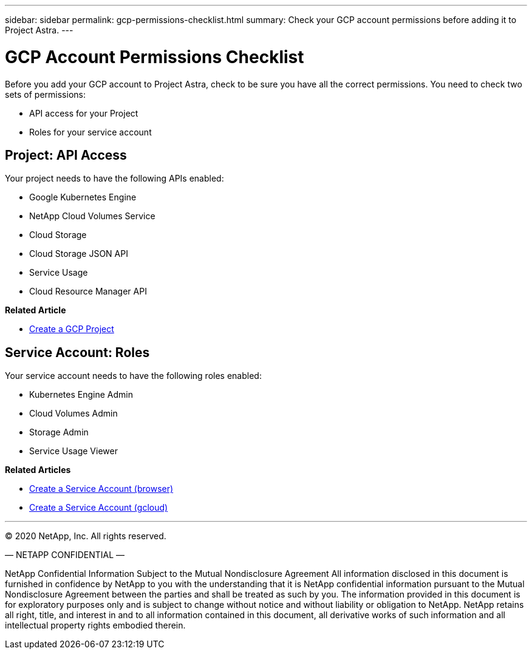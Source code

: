 ---
sidebar: sidebar
permalink: gcp-permissions-checklist.html
summary: Check your GCP account permissions before adding it to Project Astra.
---

= GCP Account Permissions Checklist
:imagesdir: assets/gcp-credentials/

Before you add your GCP account to Project Astra, check to be sure you have all the correct permissions. You need to check two sets of permissions:

* API access for your Project
* Roles for your service account

== Project: API Access

Your project needs to have the following APIs enabled:

* Google Kubernetes Engine
* NetApp Cloud Volumes Service
* Cloud Storage
* Cloud Storage JSON API
* Service Usage 
* Cloud Resource Manager API

**Related Article**

* link:/gcp-create-project.html[Create a GCP Project]

== Service Account: Roles

Your service account needs to have the following roles enabled:

* Kubernetes Engine Admin
* Cloud Volumes Admin
* Storage Admin
* Service Usage Viewer

**Related Articles**

* link:/gcp-create-service-account-browser.html[Create a Service Account (browser)]
* link:/gcp-create-service-account-gcloud.html[Create a Service Account (gcloud)]


'''

(C) 2020 NetApp, Inc. All rights reserved.

— NETAPP CONFIDENTIAL —

NetApp Confidential Information Subject to the Mutual Nondisclosure Agreement
All information disclosed in this document is furnished in confidence by NetApp to you with the understanding that it is NetApp confidential information pursuant to the Mutual Nondisclosure Agreement between the parties and shall be treated as such by you. The information provided in this document is for exploratory purposes only and is subject to change without notice and without liability or obligation to NetApp. NetApp retains all right, title, and interest in and to all information contained in this document, all derivative works of such information and all intellectual property rights embodied therein.

